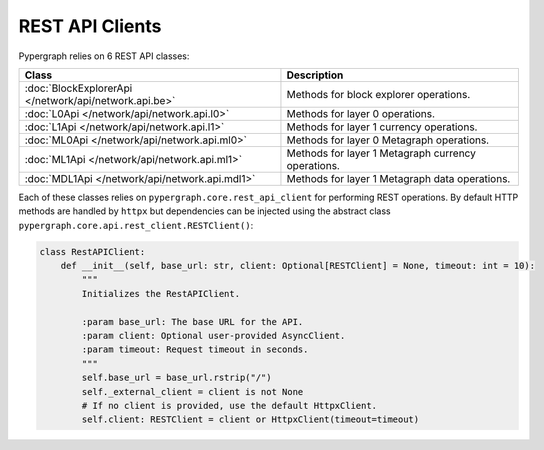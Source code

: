 REST API Clients
================

Pypergraph relies on 6 REST API classes:

======================================================  ===============================
**Class**                                               **Description**
======================================================  ===============================
:doc:`BlockExplorerApi </network/api/network.api.be>`   Methods for block explorer operations.
:doc:`L0Api </network/api/network.api.l0>`              Methods for layer 0 operations.
:doc:`L1Api </network/api/network.api.l1>`              Methods for layer 1 currency operations.
:doc:`ML0Api </network/api/network.api.ml0>`            Methods for layer 0 Metagraph operations.
:doc:`ML1Api </network/api/network.api.ml1>`            Methods for layer 1 Metagraph currency operations.
:doc:`MDL1Api </network/api/network.api.mdl1>`          Methods for layer 1 Metagraph data operations.
======================================================  ===============================

Each of these classes relies on ``pypergraph.core.rest_api_client`` for performing REST operations.
By default HTTP methods are handled by ``httpx`` but dependencies can be injected using the abstract class ``pypergraph.core.api.rest_client.RESTClient()``:

.. code-block:: python


    class RestAPIClient:
        def __init__(self, base_url: str, client: Optional[RESTClient] = None, timeout: int = 10):
            """
            Initializes the RestAPIClient.

            :param base_url: The base URL for the API.
            :param client: Optional user-provided AsyncClient.
            :param timeout: Request timeout in seconds.
            """
            self.base_url = base_url.rstrip("/")
            self._external_client = client is not None
            # If no client is provided, use the default HttpxClient.
            self.client: RESTClient = client or HttpxClient(timeout=timeout)

